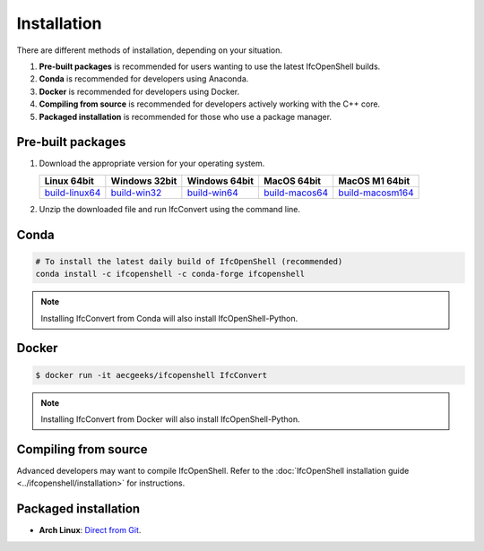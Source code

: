Installation
============

There are different methods of installation, depending on your situation.

1. **Pre-built packages** is recommended for users wanting to use the latest IfcOpenShell builds.
2. **Conda** is recommended for developers using Anaconda.
3. **Docker** is recommended for developers using Docker.
4. **Compiling from source** is recommended for developers actively working with the C++ core.
5. **Packaged installation** is recommended for those who use a package manager.

Pre-built packages
------------------

1. Download the appropriate version for your operating system.

   +----------------+----------------+----------------+----------------+------------------+
   | Linux 64bit    | Windows 32bit  | Windows 64bit  | MacOS 64bit    | MacOS M1 64bit   |
   +================+================+================+================+==================+
   | build-linux64_ | build-win32_   | build-win64_   | build-macos64_ | build-macosm164_ |
   +----------------+----------------+----------------+----------------+------------------+

.. _build-linux64: https://s3.amazonaws.com/ifcopenshell-builds/IfcConvert-v0.7.0-c7830e9-linux64.zip
.. _build-win32: https://s3.amazonaws.com/ifcopenshell-builds/IfcConvert-v0.7.0-c7830e9-win32.zip
.. _build-win64: https://s3.amazonaws.com/ifcopenshell-builds/IfcConvert-v0.7.0-c7830e9-win64.zip
.. _build-macos64: https://s3.amazonaws.com/ifcopenshell-builds/IfcConvert-v0.7.0-c7830e9-macos64.zip
.. _build-macosm164: https://s3.amazonaws.com/ifcopenshell-builds/IfcConvert-v0.7.0-c7830e9-macosm164.zip

2. Unzip the downloaded file and run IfcConvert using the command line.

Conda
-----

.. code-block::

    # To install the latest daily build of IfcOpenShell (recommended)
    conda install -c ifcopenshell -c conda-forge ifcopenshell

.. note::

    Installing IfcConvert from Conda will also install IfcOpenShell-Python.

Docker
------

.. code-block::

    $ docker run -it aecgeeks/ifcopenshell IfcConvert

.. note::

    Installing IfcConvert from Docker will also install IfcOpenShell-Python.

Compiling from source
---------------------

Advanced developers may want to compile IfcOpenShell. Refer to the
:doc:`IfcOpenShell installation guide <../ifcopenshell/installation>` for
instructions.

Packaged installation
---------------------

- **Arch Linux**: `Direct from Git <https://aur.archlinux.org/packages/ifcopenshell-git/>`__.
